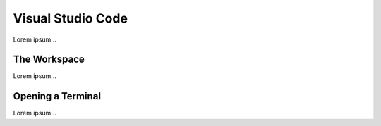 Visual Studio Code
==================

Lorem ipsum...

The Workspace
-------------

Lorem ipsum...

Opening a Terminal
------------------

Lorem ipsum...
